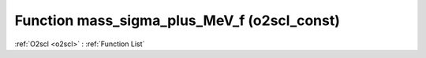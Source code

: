 Function mass_sigma_plus_MeV_f (o2scl_const)
============================================

:ref:`O2scl <o2scl>` : :ref:`Function List`

.. doxygenfunction:: o2scl_const::mass_sigma_plus_MeV_f
